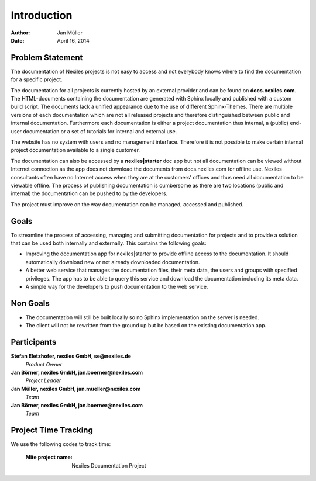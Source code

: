 ============
Introduction
============

:Author:    Jan Müller
:Date:      April 16, 2014


Problem Statement
=================

The documentation of Nexiles projects is not easy to access and not everybody
knows where to find the documentation for a specific project.

The documentation for all projects is currently hosted by an external provider
and can be found on **docs.nexiles.com**. The HTML-documents containing the
documentation are generated with Sphinx locally and published with a custom
build script. The documents lack a unified appearance due to the use of
different Sphinx-Themes. There are multiple versions of each documentation
which are not all released projects and therefore distinguished between public
and internal documentation. Furthermore each documentation is either a project
documentation thus internal, a (public) end-user documentation or a set of
tutorials for internal and external use.

The website has no system with users and no management interface. Therefore it
is not possible to make certain internal project documentation available to a
single customer.

The documentation can also be accessed by a **nexiles|starter** doc app but
not all documentation can be viewed without Internet connection as the app
does not download the documents from docs.nexiles.com for offline use. Nexiles
consultants often have no Internet access when they are at the customers'
offices and thus need all documentation to be viewable offline. The process of
publishing documentation is cumbersome as there are two locations (public and
internal) the documentation can be pushed to by the developers.

The project must improve on the way documentation can be managed, accessed and
published.

Goals
=====

To streamline the process of accessing, managing and submitting documentation
for projects and to provide a solution that can be used both internally and
externally. This contains the following goals:

- Improving the documentation app for nexiles|starter to provide offline
  access to the documentation. It should automatically download new or not
  already downloaded documentation.

- A better web service that manages the documentation files, their meta data,
  the users and groups with specified privileges. The app has to be able to
  query this service and download the documentation including its meta data.

- A simple way for the developers to push documentation to the web service.

Non Goals
=========

- The documentation will still be built locally so no Sphinx implementation on
  the server is needed.

- The client will not be rewritten from the ground up but be based on the
  existing documentation app.

Participants
============

**Stefan Eletzhofer, nexiles GmbH, se@nexiles.de**
  *Product Owner*

**Jan Börner, nexiles GmbH, jan.boerner@nexiles.com**
  *Project Leader*

**Jan Müller, nexiles GmbH, jan.mueller@nexiles.com**
  *Team*

**Jan Börner, nexiles GmbH, jan.boerner@nexiles.com**
  *Team*

Project Time Tracking
=====================

We use the following codes to track time:

    :Mite project name: Nexiles Documentation Project

.. vim: set spell spelllang=en ft=rst tw=75 nocin nosi ai sw=4 ts=4 expandtab:

